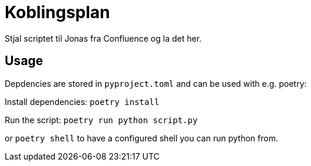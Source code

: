 = Koblingsplan

Stjal scriptet til Jonas fra Confluence og la det her.

== Usage

Depdencies are stored in `pyproject.toml` and can be used with e.g. poetry:

Install dependencies: `poetry install`

Run the script: `poetry run python script.py`

or `poetry shell` to have a configured shell you can run python from.
